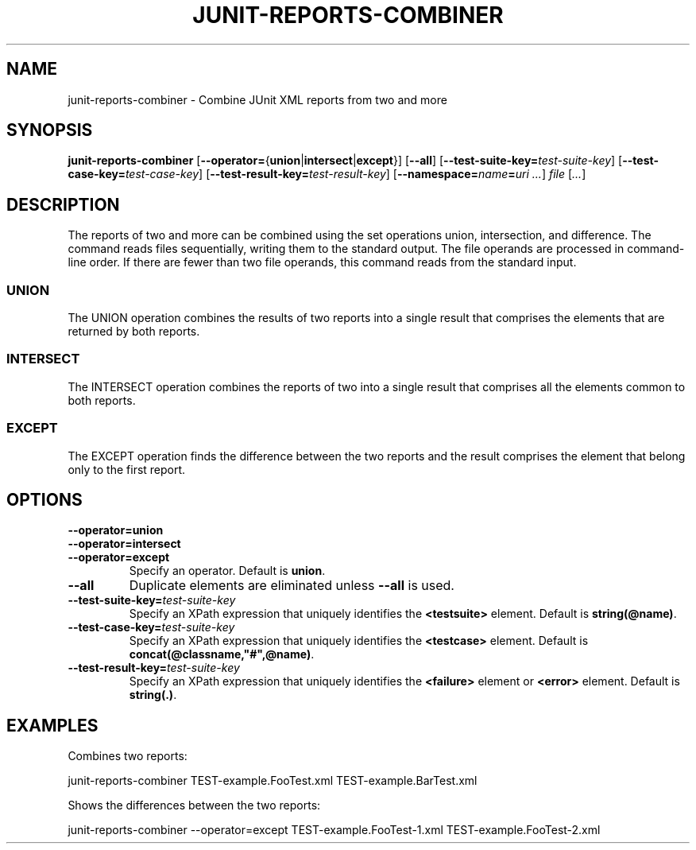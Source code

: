.TH JUNIT-REPORTS-COMBINER 1 2020-02-14

.SH NAME
junit-reports-combiner \- Combine JUnit XML reports from two and more

.SH SYNOPSIS
.B junit-reports-combiner
[\fB\-\-operator=\fR{\fBunion\fR|\fBintersect\fR|\fBexcept\fR}]
[\fB\-\-all\fR]
[\fB\-\-test-suite-key=\fItest-suite-key\fR]
[\fB\-\-test-case-key=\fItest-case-key\fR]
[\fB\-\-test-result-key=\fItest-result-key\fR]
[\fB\-\-namespace=\fIname\fB=\fIuri\fR \fI...\fR]
.I file
[\fI...\fR]

.SH DESCRIPTION
The reports of two and more can be combined using the set operations union, intersection, and difference.
The command reads files sequentially, writing them to the standard output.
The file operands are processed in command-line order.
If there are fewer than two file operands, this command reads from the standard input.
.SS UNION
The UNION operation combines the results of two reports into a single result that comprises the elements that are returned by both reports.
.SS INTERSECT
The INTERSECT operation combines the reports of two into a single result that comprises all the elements common to both reports.
.SS EXCEPT
The EXCEPT operation finds the difference between the two reports and the result comprises the element that belong only to the first report.

.SH OPTIONS
.PP
.PD 0
.TP
.B \-\-operator=union
.PD 0
.TP 
.B \-\-operator=intersect
.PD 0
.TP
.B \-\-operator=except
Specify an operator. Default is \fBunion\fR.
.TP
.B \-\-all
Duplicate elements are eliminated unless \fB\-\-all\fR is used.
.TP
\fB\-\-test-suite-key=\fItest-suite-key\fR
Specify an XPath expression that uniquely identifies the \fB<testsuite>\fR element. Default is \fBstring(@name)\fR.
.TP
\fB\-\-test-case-key=\fItest-suite-key\fR
Specify an XPath expression that uniquely identifies the \fB<testcase>\fR element. Default is \fBconcat(@classname,"#",@name)\fR.
.TP
\fB\-\-test-result-key=\fItest-suite-key\fR
Specify an XPath expression that uniquely identifies the \fB<failure>\fR element or \fB<error>\fR element. Default is \fBstring(.)\fR.

.SH EXAMPLES
Combines two reports:
.nf

    junit-reports-combiner TEST-example.FooTest.xml TEST-example.BarTest.xml

.fi
Shows the differences between the two reports:
.nf

    junit-reports-combiner --operator=except TEST-example.FooTest-1.xml TEST-example.FooTest-2.xml

.fi
